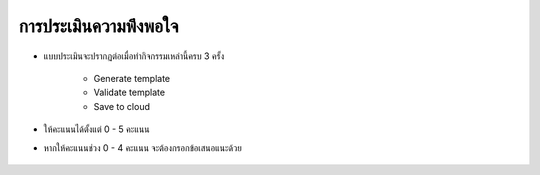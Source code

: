 การประเมินความพึงพอใจ
===================

* แบบประเมินจะปรากฏต่อเมื่อทำกิจกรรมเหล่านี้ครบ 3 ครั้ง

    * Generate template
    * Validate template
    * Save to cloud

* ให้คะแนนได้ตั้งแต่ 0 - 5 คะแนน
* หากให้คะแนนช่วง 0 - 4 คะแนน จะต้องกรอกข้อเสนอแนะด้วย

.. figure:: /images/review01.png
    :align: center